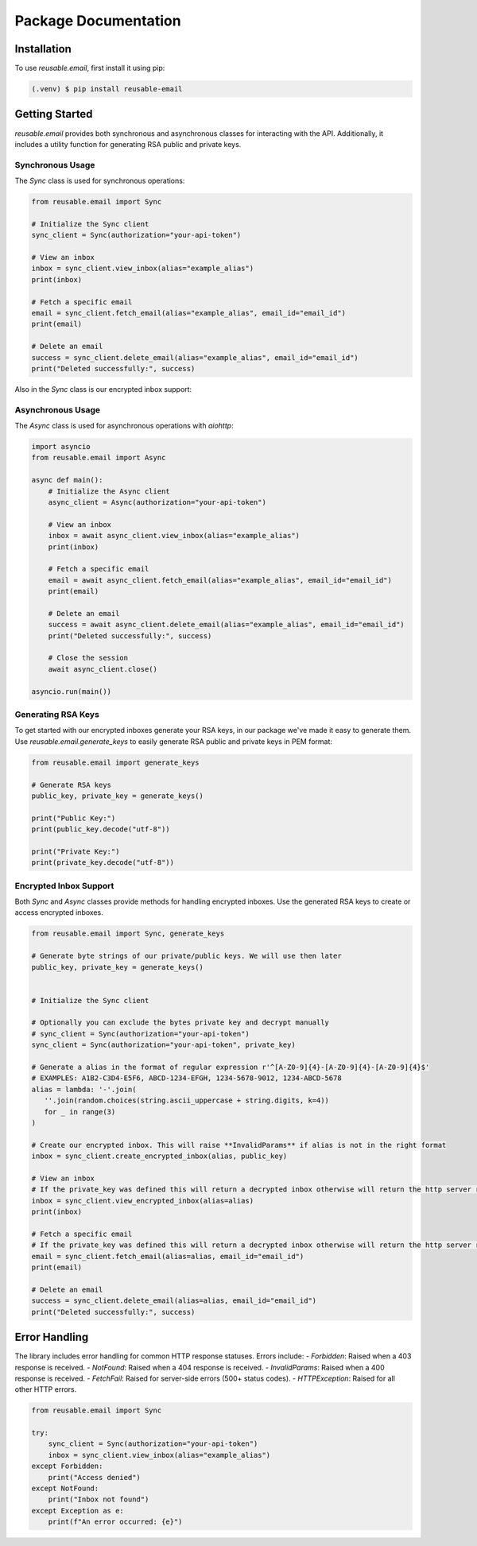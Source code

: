 Package Documentation
=====================

.. _installation:

Installation
------------

To use `reusable.email`, first install it using pip:

.. code-block:: console

   (.venv) $ pip install reusable-email

Getting Started
---------------

`reusable.email` provides both synchronous and asynchronous classes for interacting with the API. Additionally, it includes a utility function for generating RSA public and private keys.

.. _synchronous-usage:

Synchronous Usage
~~~~~~~~~~~~~~~~~

The `Sync` class is used for synchronous operations:

.. code-block:: python

   from reusable.email import Sync

   # Initialize the Sync client
   sync_client = Sync(authorization="your-api-token")

   # View an inbox
   inbox = sync_client.view_inbox(alias="example_alias")
   print(inbox)

   # Fetch a specific email
   email = sync_client.fetch_email(alias="example_alias", email_id="email_id")
   print(email)

   # Delete an email
   success = sync_client.delete_email(alias="example_alias", email_id="email_id")
   print("Deleted successfully:", success)


Also in the `Sync` class is our encrypted inbox support:

.. _asynchronous-usage:

Asynchronous Usage
~~~~~~~~~~~~~~~~~~

The `Async` class is used for asynchronous operations with `aiohttp`:

.. code-block:: python

   import asyncio
   from reusable.email import Async

   async def main():
       # Initialize the Async client
       async_client = Async(authorization="your-api-token")

       # View an inbox
       inbox = await async_client.view_inbox(alias="example_alias")
       print(inbox)

       # Fetch a specific email
       email = await async_client.fetch_email(alias="example_alias", email_id="email_id")
       print(email)

       # Delete an email
       success = await async_client.delete_email(alias="example_alias", email_id="email_id")
       print("Deleted successfully:", success)

       # Close the session
       await async_client.close()

   asyncio.run(main())


.. _rsa-generation:

Generating RSA Keys
~~~~~~~~~~~~~~~~~~~

To get started with our encrypted inboxes generate your RSA keys, in our package we've made it easy to generate them.
Use `reusable.email.generate_keys` to easily generate RSA public and private keys in PEM format:

.. code-block:: python

   from reusable.email import generate_keys

   # Generate RSA keys
   public_key, private_key = generate_keys()

   print("Public Key:")
   print(public_key.decode("utf-8"))

   print("Private Key:")
   print(private_key.decode("utf-8"))


.. _encrypted-inbox:

Encrypted Inbox Support
~~~~~~~~~~~~~~~~~~~~~~~

Both `Sync` and `Async` classes provide methods for handling encrypted inboxes. Use the generated RSA keys to create or access encrypted inboxes.


.. code-block:: python

   from reusable.email import Sync, generate_keys

   # Generate byte strings of our private/public keys. We will use then later
   public_key, private_key = generate_keys()


   # Initialize the Sync client

   # Optionally you can exclude the bytes private key and decrypt manually
   # sync_client = Sync(authorization="your-api-token") 
   sync_client = Sync(authorization="your-api-token", private_key)
   
   # Generate a alias in the format of regular expression r'^[A-Z0-9]{4}-[A-Z0-9]{4}-[A-Z0-9]{4}$'
   # EXAMPLES: A1B2-C3D4-E5F6, ABCD-1234-EFGH, 1234-5678-9012, 1234-ABCD-5678
   alias = lambda: '-'.join(
      ''.join(random.choices(string.ascii_uppercase + string.digits, k=4)) 
      for _ in range(3)
   )

   # Create our encrypted inbox. This will raise **InvalidParams** if alias is not in the right format
   inbox = sync_client.create_encrypted_inbox(alias, public_key)

   # View an inbox
   # If the private_key was defined this will return a decrypted inbox otherwise will return the http server response json
   inbox = sync_client.view_encrypted_inbox(alias=alias)
   print(inbox)

   # Fetch a specific email
   # If the private_key was defined this will return a decrypted inbox otherwise will return the http server response json
   email = sync_client.fetch_email(alias=alias, email_id="email_id")
   print(email)

   # Delete an email
   success = sync_client.delete_email(alias=alias, email_id="email_id")
   print("Deleted successfully:", success)

.. _error-handling:

Error Handling
--------------

The library includes error handling for common HTTP response statuses. Errors include:
- `Forbidden`: Raised when a 403 response is received.
- `NotFound`: Raised when a 404 response is received.
- `InvalidParams`: Raised when a 400 response is received.
- `FetchFail`: Raised for server-side errors (500+ status codes).
- `HTTPException`: Raised for all other HTTP errors.

.. code-block:: python

   from reusable.email import Sync

   try:
       sync_client = Sync(authorization="your-api-token")
       inbox = sync_client.view_inbox(alias="example_alias")
   except Forbidden:
       print("Access denied")
   except NotFound:
       print("Inbox not found")
   except Exception as e:
       print(f"An error occurred: {e}")
